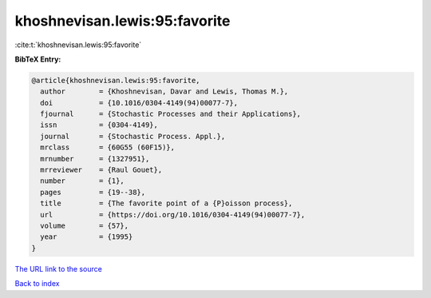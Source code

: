 khoshnevisan.lewis:95:favorite
==============================

:cite:t:`khoshnevisan.lewis:95:favorite`

**BibTeX Entry:**

.. code-block:: bibtex

   @article{khoshnevisan.lewis:95:favorite,
     author        = {Khoshnevisan, Davar and Lewis, Thomas M.},
     doi           = {10.1016/0304-4149(94)00077-7},
     fjournal      = {Stochastic Processes and their Applications},
     issn          = {0304-4149},
     journal       = {Stochastic Process. Appl.},
     mrclass       = {60G55 (60F15)},
     mrnumber      = {1327951},
     mrreviewer    = {Raul Gouet},
     number        = {1},
     pages         = {19--38},
     title         = {The favorite point of a {P}oisson process},
     url           = {https://doi.org/10.1016/0304-4149(94)00077-7},
     volume        = {57},
     year          = {1995}
   }
`The URL link to the source <https://doi.org/10.1016/0304-4149(94)00077-7>`_


`Back to index <../By-Cite-Keys.html>`_
